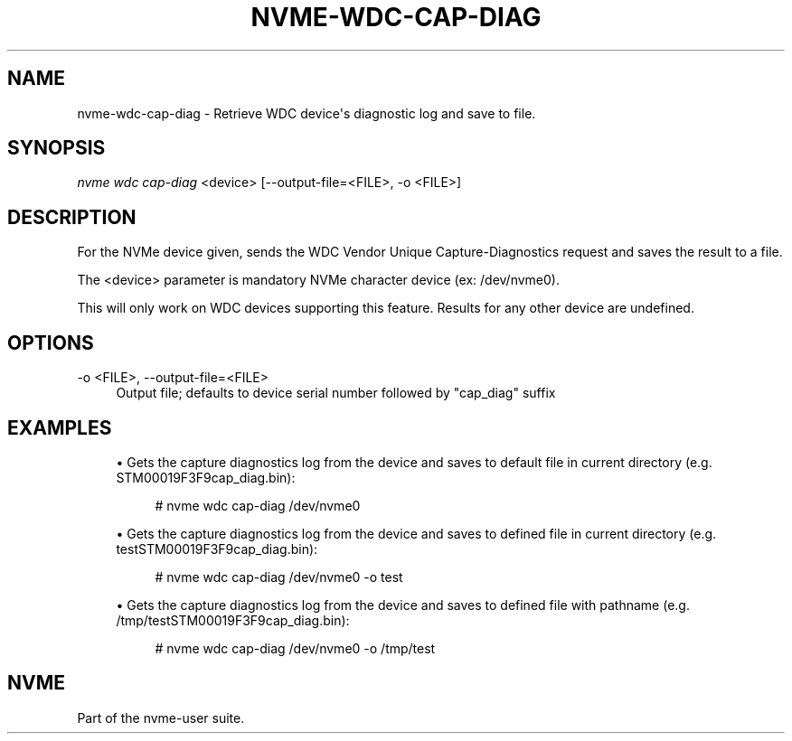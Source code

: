 '\" t
.\"     Title: nvme-wdc-cap-diag
.\"    Author: [FIXME: author] [see http://docbook.sf.net/el/author]
.\" Generator: DocBook XSL Stylesheets v1.78.1 <http://docbook.sf.net/>
.\"      Date: 02/28/2017
.\"    Manual: NVMe Manual
.\"    Source: NVMe
.\"  Language: English
.\"
.TH "NVME\-WDC\-CAP\-DIAG" "1" "02/28/2017" "NVMe" "NVMe Manual"
.\" -----------------------------------------------------------------
.\" * Define some portability stuff
.\" -----------------------------------------------------------------
.\" ~~~~~~~~~~~~~~~~~~~~~~~~~~~~~~~~~~~~~~~~~~~~~~~~~~~~~~~~~~~~~~~~~
.\" http://bugs.debian.org/507673
.\" http://lists.gnu.org/archive/html/groff/2009-02/msg00013.html
.\" ~~~~~~~~~~~~~~~~~~~~~~~~~~~~~~~~~~~~~~~~~~~~~~~~~~~~~~~~~~~~~~~~~
.ie \n(.g .ds Aq \(aq
.el       .ds Aq '
.\" -----------------------------------------------------------------
.\" * set default formatting
.\" -----------------------------------------------------------------
.\" disable hyphenation
.nh
.\" disable justification (adjust text to left margin only)
.ad l
.\" -----------------------------------------------------------------
.\" * MAIN CONTENT STARTS HERE *
.\" -----------------------------------------------------------------
.SH "NAME"
nvme-wdc-cap-diag \- Retrieve WDC device\*(Aqs diagnostic log and save to file\&.
.SH "SYNOPSIS"
.sp
.nf
\fInvme wdc cap\-diag\fR <device> [\-\-output\-file=<FILE>, \-o <FILE>]
.fi
.SH "DESCRIPTION"
.sp
For the NVMe device given, sends the WDC Vendor Unique Capture\-Diagnostics request and saves the result to a file\&.
.sp
The <device> parameter is mandatory NVMe character device (ex: /dev/nvme0)\&.
.sp
This will only work on WDC devices supporting this feature\&. Results for any other device are undefined\&.
.SH "OPTIONS"
.PP
\-o <FILE>, \-\-output\-file=<FILE>
.RS 4
Output file; defaults to device serial number followed by "cap_diag" suffix
.RE
.SH "EXAMPLES"
.sp
.RS 4
.ie n \{\
\h'-04'\(bu\h'+03'\c
.\}
.el \{\
.sp -1
.IP \(bu 2.3
.\}
Gets the capture diagnostics log from the device and saves to default file in current directory (e\&.g\&. STM00019F3F9cap_diag\&.bin):
.sp
.if n \{\
.RS 4
.\}
.nf
# nvme wdc cap\-diag /dev/nvme0
.fi
.if n \{\
.RE
.\}
.RE
.sp
.RS 4
.ie n \{\
\h'-04'\(bu\h'+03'\c
.\}
.el \{\
.sp -1
.IP \(bu 2.3
.\}
Gets the capture diagnostics log from the device and saves to defined file in current directory (e\&.g\&. testSTM00019F3F9cap_diag\&.bin):
.sp
.if n \{\
.RS 4
.\}
.nf
# nvme wdc cap\-diag /dev/nvme0 \-o test
.fi
.if n \{\
.RE
.\}
.RE
.sp
.RS 4
.ie n \{\
\h'-04'\(bu\h'+03'\c
.\}
.el \{\
.sp -1
.IP \(bu 2.3
.\}
Gets the capture diagnostics log from the device and saves to defined file with pathname (e\&.g\&. /tmp/testSTM00019F3F9cap_diag\&.bin):
.sp
.if n \{\
.RS 4
.\}
.nf
# nvme wdc cap\-diag /dev/nvme0 \-o /tmp/test
.fi
.if n \{\
.RE
.\}
.RE
.SH "NVME"
.sp
Part of the nvme\-user suite\&.
